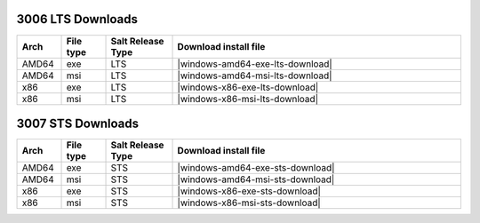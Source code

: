 3006 LTS Downloads
------------------

.. list-table::
  :widths: 10 10 15 65
  :header-rows: 1
  :class: windows-mac-download

  * - Arch
    - File type
    - Salt Release Type
    - Download install file

  * - AMD64
    - exe
    - LTS
    - |windows-amd64-exe-lts-download|

  * - AMD64
    - msi
    - LTS
    - |windows-amd64-msi-lts-download|

  * - x86
    - exe
    - LTS
    - |windows-x86-exe-lts-download|

  * - x86
    - msi
    - LTS
    - |windows-x86-msi-lts-download|

3007 STS Downloads
------------------

.. list-table::
  :widths: 10 10 15 65
  :header-rows: 1
  :class: windows-mac-download

  * - Arch
    - File type
    - Salt Release Type
    - Download install file

  * - AMD64
    - exe
    - STS
    - |windows-amd64-exe-sts-download|

  * - AMD64
    - msi
    - STS
    - |windows-amd64-msi-sts-download|

  * - x86
    - exe
    - STS
    - |windows-x86-exe-sts-download|

  * - x86
    - msi
    - STS
    - |windows-x86-msi-sts-download|
